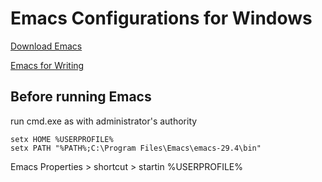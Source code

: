 * Emacs Configurations for Windows

[[http://ftp.gnu.org/gnu/emacs/windows/emacs-29/][Download Emacs]]

[[https://lucidmanager.org/productivity/emacs-windows/][Emacs for Writing]]

** Before running Emacs

run cmd.exe as with administrator's authority

#+begin_src text
  setx HOME %USERPROFILE%
  setx PATH "%PATH%;C:\Program Files\Emacs\emacs-29.4\bin"
#+end_src

Emacs Properties > shortcut > startin %USERPROFILE%
